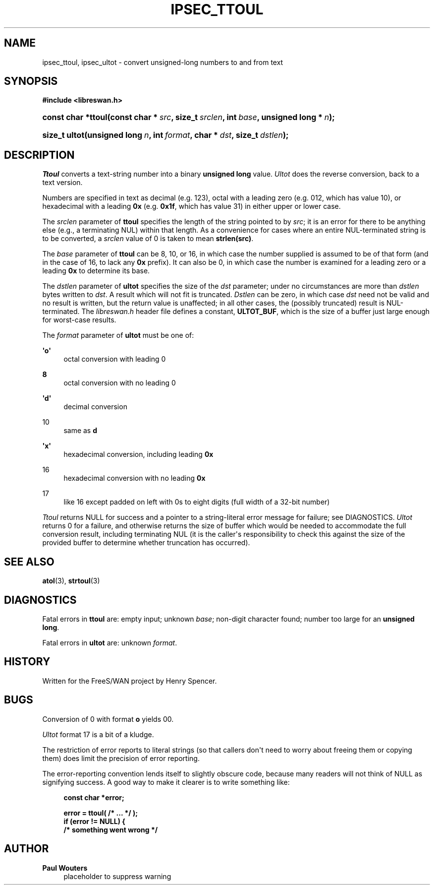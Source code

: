 '\" t
.\"     Title: IPSEC_TTOUL
.\"    Author: Paul Wouters
.\" Generator: DocBook XSL Stylesheets v1.77.1 <http://docbook.sf.net/>
.\"      Date: 12/16/2012
.\"    Manual: Library functions
.\"    Source: libreswan
.\"  Language: English
.\"
.TH "IPSEC_TTOUL" "3" "12/16/2012" "libreswan" "Library functions"
.\" -----------------------------------------------------------------
.\" * Define some portability stuff
.\" -----------------------------------------------------------------
.\" ~~~~~~~~~~~~~~~~~~~~~~~~~~~~~~~~~~~~~~~~~~~~~~~~~~~~~~~~~~~~~~~~~
.\" http://bugs.debian.org/507673
.\" http://lists.gnu.org/archive/html/groff/2009-02/msg00013.html
.\" ~~~~~~~~~~~~~~~~~~~~~~~~~~~~~~~~~~~~~~~~~~~~~~~~~~~~~~~~~~~~~~~~~
.ie \n(.g .ds Aq \(aq
.el       .ds Aq '
.\" -----------------------------------------------------------------
.\" * set default formatting
.\" -----------------------------------------------------------------
.\" disable hyphenation
.nh
.\" disable justification (adjust text to left margin only)
.ad l
.\" -----------------------------------------------------------------
.\" * MAIN CONTENT STARTS HERE *
.\" -----------------------------------------------------------------
.SH "NAME"
ipsec_ttoul, ipsec_ultot \- convert unsigned\-long numbers to and from text
.SH "SYNOPSIS"
.sp
.ft B
.nf
#include <libreswan\&.h>

.fi
.ft
.HP \w'const\ char\ *ttoul('u
.BI "const char *ttoul(const\ char\ *\ " "src" ", size_t\ " "srclen" ", int\ " "base" ", unsigned\ long\ *\ " "n" ");"
.sp
.ft B
.nf

.fi
.ft
.HP \w'size_t\ ultot('u
.BI "size_t ultot(unsigned\ long\ " "n" ", int\ " "format" ", char\ *\ " "dst" ", size_t\ " "dstlen" ");"
.SH "DESCRIPTION"
.PP
\fITtoul\fR
converts a text\-string number into a binary
\fBunsigned long\fR
value\&.
\fIUltot\fR
does the reverse conversion, back to a text version\&.
.PP
Numbers are specified in text as decimal (e\&.g\&.
123), octal with a leading zero (e\&.g\&.
012, which has value 10), or hexadecimal with a leading
\fB0x\fR
(e\&.g\&.
\fB0x1f\fR, which has value 31) in either upper or lower case\&.
.PP
The
\fIsrclen\fR
parameter of
\fBttoul\fR
specifies the length of the string pointed to by
\fIsrc\fR; it is an error for there to be anything else (e\&.g\&., a terminating NUL) within that length\&. As a convenience for cases where an entire NUL\-terminated string is to be converted, a
\fIsrclen\fR
value of
0
is taken to mean
\fBstrlen(src)\fR\&.
.PP
The
\fIbase\fR
parameter of
\fBttoul\fR
can be
8,
10, or
16, in which case the number supplied is assumed to be of that form (and in the case of
16, to lack any
\fB0x\fR
prefix)\&. It can also be
0, in which case the number is examined for a leading zero or a leading
\fB0x\fR
to determine its base\&.
.PP
The
\fIdstlen\fR
parameter of
\fBultot\fR
specifies the size of the
\fIdst\fR
parameter; under no circumstances are more than
\fIdstlen\fR
bytes written to
\fIdst\fR\&. A result which will not fit is truncated\&.
\fIDstlen\fR
can be zero, in which case
\fIdst\fR
need not be valid and no result is written, but the return value is unaffected; in all other cases, the (possibly truncated) result is NUL\-terminated\&. The
\fIlibreswan\&.h\fR
header file defines a constant,
\fBULTOT_BUF\fR, which is the size of a buffer just large enough for worst\-case results\&.
.PP
The
\fIformat\fR
parameter of
\fBultot\fR
must be one of:
.PP
\fB\*(Aqo\*(Aq\fR
.RS 4
octal conversion with leading
0
.RE
.PP
\fB\ \&8\fR
.RS 4
octal conversion with no leading
0
.RE
.PP
\fB\*(Aqd\*(Aq\fR
.RS 4
decimal conversion
.RE
.PP
10
.RS 4
same as
\fBd\fR
.RE
.PP
\fB\*(Aqx\*(Aq\fR
.RS 4
hexadecimal conversion, including leading
\fB0x\fR
.RE
.PP
16
.RS 4
hexadecimal conversion with no leading
\fB0x\fR
.RE
.PP
17
.RS 4
like
16
except padded on left with
0s to eight digits (full width of a 32\-bit number)
.RE
.PP
\fITtoul\fR
returns NULL for success and a pointer to a string\-literal error message for failure; see DIAGNOSTICS\&.
\fIUltot\fR
returns
0
for a failure, and otherwise returns the size of buffer which would be needed to accommodate the full conversion result, including terminating NUL (it is the caller\*(Aqs responsibility to check this against the size of the provided buffer to determine whether truncation has occurred)\&.
.SH "SEE ALSO"
.PP
\fBatol\fR(3),
\fBstrtoul\fR(3)
.SH "DIAGNOSTICS"
.PP
Fatal errors in
\fBttoul\fR
are: empty input; unknown
\fIbase\fR; non\-digit character found; number too large for an
\fBunsigned long\fR\&.
.PP
Fatal errors in
\fBultot\fR
are: unknown
\fIformat\fR\&.
.SH "HISTORY"
.PP
Written for the FreeS/WAN project by Henry Spencer\&.
.SH "BUGS"
.PP
Conversion of
0
with format
\fBo\fR
yields
00\&.
.PP
\fIUltot\fR
format
17
is a bit of a kludge\&.
.PP
The restriction of error reports to literal strings (so that callers don\*(Aqt need to worry about freeing them or copying them) does limit the precision of error reporting\&.
.PP
The error\-reporting convention lends itself to slightly obscure code, because many readers will not think of NULL as signifying success\&. A good way to make it clearer is to write something like:
.sp
.if n \{\
.RS 4
.\}
.nf
\fBconst char *error;\fR

\fBerror = ttoul( /* \&.\&.\&. */ );\fR
\fBif (error != NULL) {\fR
\fB        /* something went wrong */\fR
.fi
.if n \{\
.RE
.\}
.SH "AUTHOR"
.PP
\fBPaul Wouters\fR
.RS 4
placeholder to suppress warning
.RE
